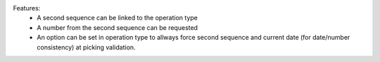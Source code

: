 Features:
 - A second sequence can be linked to the operation type
 - A number from the second sequence can be requested
 - An option can be set in operation type to allways force second sequence and current date (for date/number consistency) at picking validation.
